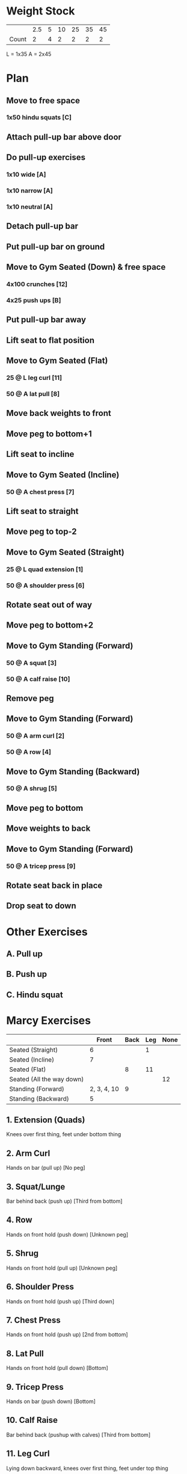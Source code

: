 * Weight Stock

|       | 2.5 | 5 | 10 | 25 | 35 | 45 |
| Count |   2 | 4 |  2 |  2 |  2 |  2 |

L = 1x35
A = 2x45

* Plan
** Move to free space
*** 1x50 hindu squats [C]
** Attach pull-up bar above door
** Do pull-up exercises
*** 1x10 wide [A]
*** 1x10 narrow [A]
*** 1x10 neutral [A]
** Detach pull-up bar
** Put pull-up bar on ground
** Move to Gym Seated (Down) & free space
*** 4x100 crunches [12]
*** 4x25 push ups [B]
** Put pull-up bar away
** Lift seat to flat position
** Move to Gym Seated (Flat)
*** 25 @ L leg curl [11]
*** 50 @ A lat pull [8]
** Move back weights to front
** Move peg to bottom+1
** Lift seat to incline
** Move to Gym Seated (Incline)
*** 50 @ A chest press [7]
** Lift seat to straight
** Move peg to top-2
** Move to Gym Seated (Straight)
*** 25 @ L quad extension [1]
*** 50 @ A shoulder press [6]
** Rotate seat out of way
** Move peg to bottom+2
** Move to Gym Standing (Forward)
*** 50 @ A squat [3]
*** 50 @ A calf raise [10]
** Remove peg
** Move to Gym Standing (Forward)
*** 50 @ A arm curl [2] 
*** 50 @ A row [4] 
** Move to Gym Standing (Backward)
*** 50 @ A shrug [5]
** Move peg to bottom
** Move weights to back
** Move to Gym Standing (Forward)
*** 50 @ A tricep press [9]
** Rotate seat back in place
** Drop seat to down
   
* Other Exercises
** A. Pull up
** B. Push up
** C. Hindu squat
* Marcy Exercises
  |                           |       Front | Back | Leg | None |
  |---------------------------+-------------+------+-----+------|
  | Seated (Straight)         |           6 |      |   1 |      |
  | Seated (Incline)          |           7 |      |     |      |
  | Seated (Flat)             |             |    8 |  11 |      |
  | Seated (All the way down) |             |      |     |   12 |
  | Standing (Forward)        | 2, 3, 4, 10 |    9 |     |      |
  | Standing (Backward)       |           5 |      |     |      |
  
** 1. Extension (Quads)
   Knees over first thing, feet under bottom thing
** 2. Arm Curl
   Hands on bar (pull up)
   [No peg]
** 3. Squat/Lunge
   Bar behind back (push up)
   [Third from bottom]
** 4. Row
   Hands on front hold (push down)
   [Unknown peg]
** 5. Shrug
   Hands on front hold (pull up)
   [Unknown peg]
** 6. Shoulder Press
   Hands on front hold (push up)
   [Third down]
** 7. Chest Press
   Hands on front hold (push up)
   [2nd from bottom]
** 8. Lat Pull
   Hands on front hold (pull down)
   [Bottom]
** 9. Tricep Press
   Hands on bar (push down)
   [Bottom]
** 10. Calf Raise
   Bar behind back (pushup with calves)
   [Third from bottom]
** 11. Leg Curl
   Lying down backward, knees over first thing, feet under top thing
** 12. Ab crunch
   Like 1, but no weights, seat all the way down
